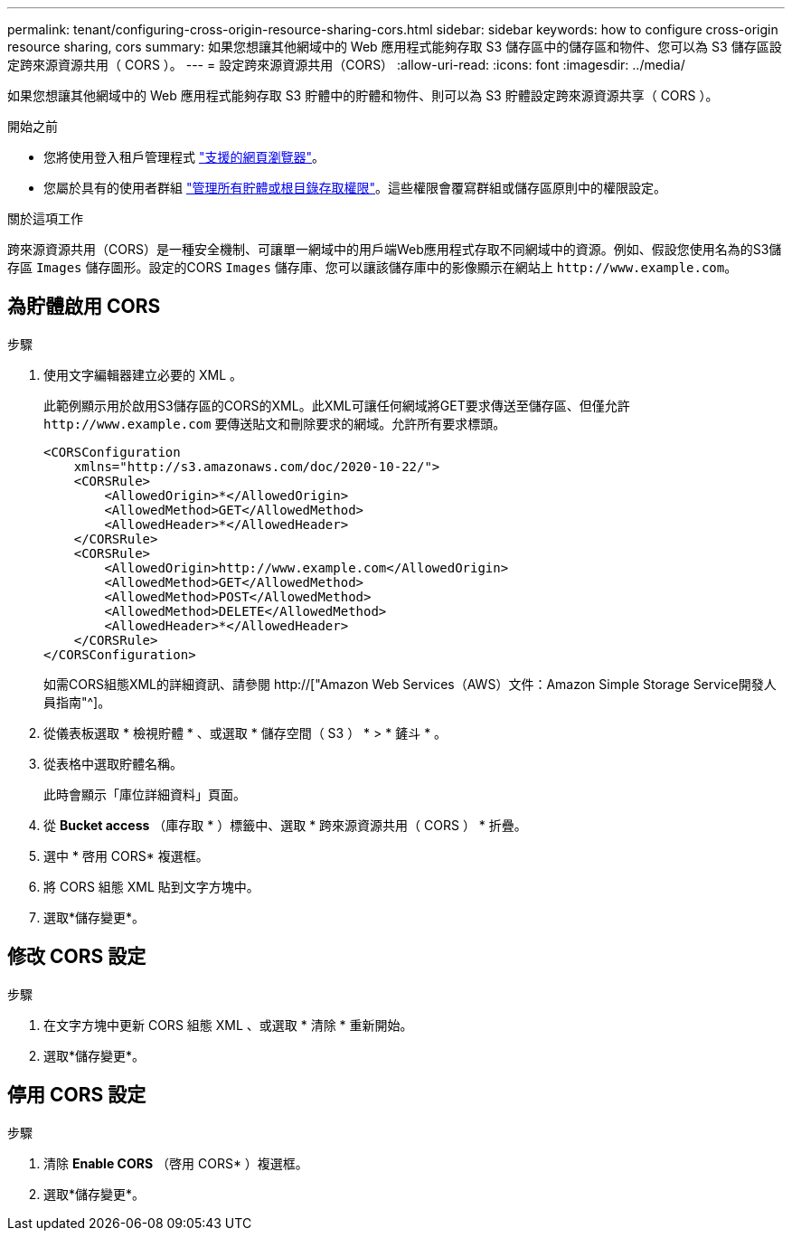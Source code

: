 ---
permalink: tenant/configuring-cross-origin-resource-sharing-cors.html 
sidebar: sidebar 
keywords: how to configure cross-origin resource sharing, cors 
summary: 如果您想讓其他網域中的 Web 應用程式能夠存取 S3 儲存區中的儲存區和物件、您可以為 S3 儲存區設定跨來源資源共用（ CORS ）。 
---
= 設定跨來源資源共用（CORS）
:allow-uri-read: 
:icons: font
:imagesdir: ../media/


[role="lead"]
如果您想讓其他網域中的 Web 應用程式能夠存取 S3 貯體中的貯體和物件、則可以為 S3 貯體設定跨來源資源共享（ CORS ）。

.開始之前
* 您將使用登入租戶管理程式 link:../admin/web-browser-requirements.html["支援的網頁瀏覽器"]。
* 您屬於具有的使用者群組 link:tenant-management-permissions.html["管理所有貯體或根目錄存取權限"]。這些權限會覆寫群組或儲存區原則中的權限設定。


.關於這項工作
跨來源資源共用（CORS）是一種安全機制、可讓單一網域中的用戶端Web應用程式存取不同網域中的資源。例如、假設您使用名為的S3儲存區 `Images` 儲存圖形。設定的CORS `Images` 儲存庫、您可以讓該儲存庫中的影像顯示在網站上 `+http://www.example.com+`。



== 為貯體啟用 CORS

.步驟
. 使用文字編輯器建立必要的 XML 。
+
此範例顯示用於啟用S3儲存區的CORS的XML。此XML可讓任何網域將GET要求傳送至儲存區、但僅允許 `+http://www.example.com+` 要傳送貼文和刪除要求的網域。允許所有要求標頭。

+
[listing]
----
<CORSConfiguration
    xmlns="http://s3.amazonaws.com/doc/2020-10-22/">
    <CORSRule>
        <AllowedOrigin>*</AllowedOrigin>
        <AllowedMethod>GET</AllowedMethod>
        <AllowedHeader>*</AllowedHeader>
    </CORSRule>
    <CORSRule>
        <AllowedOrigin>http://www.example.com</AllowedOrigin>
        <AllowedMethod>GET</AllowedMethod>
        <AllowedMethod>POST</AllowedMethod>
        <AllowedMethod>DELETE</AllowedMethod>
        <AllowedHeader>*</AllowedHeader>
    </CORSRule>
</CORSConfiguration>
----
+
如需CORS組態XML的詳細資訊、請參閱 http://["Amazon Web Services（AWS）文件：Amazon Simple Storage Service開發人員指南"^]。

. 從儀表板選取 * 檢視貯體 * 、或選取 * 儲存空間（ S3 ） * > * 鏟斗 * 。
. 從表格中選取貯體名稱。
+
此時會顯示「庫位詳細資料」頁面。

. 從 *Bucket access* （庫存取 * ）標籤中、選取 * 跨來源資源共用（ CORS ） * 折疊。
. 選中 * 啓用 CORS* 複選框。
. 將 CORS 組態 XML 貼到文字方塊中。
. 選取*儲存變更*。




== 修改 CORS 設定

.步驟
. 在文字方塊中更新 CORS 組態 XML 、或選取 * 清除 * 重新開始。
. 選取*儲存變更*。




== 停用 CORS 設定

.步驟
. 清除 *Enable CORS* （啓用 CORS* ）複選框。
. 選取*儲存變更*。

